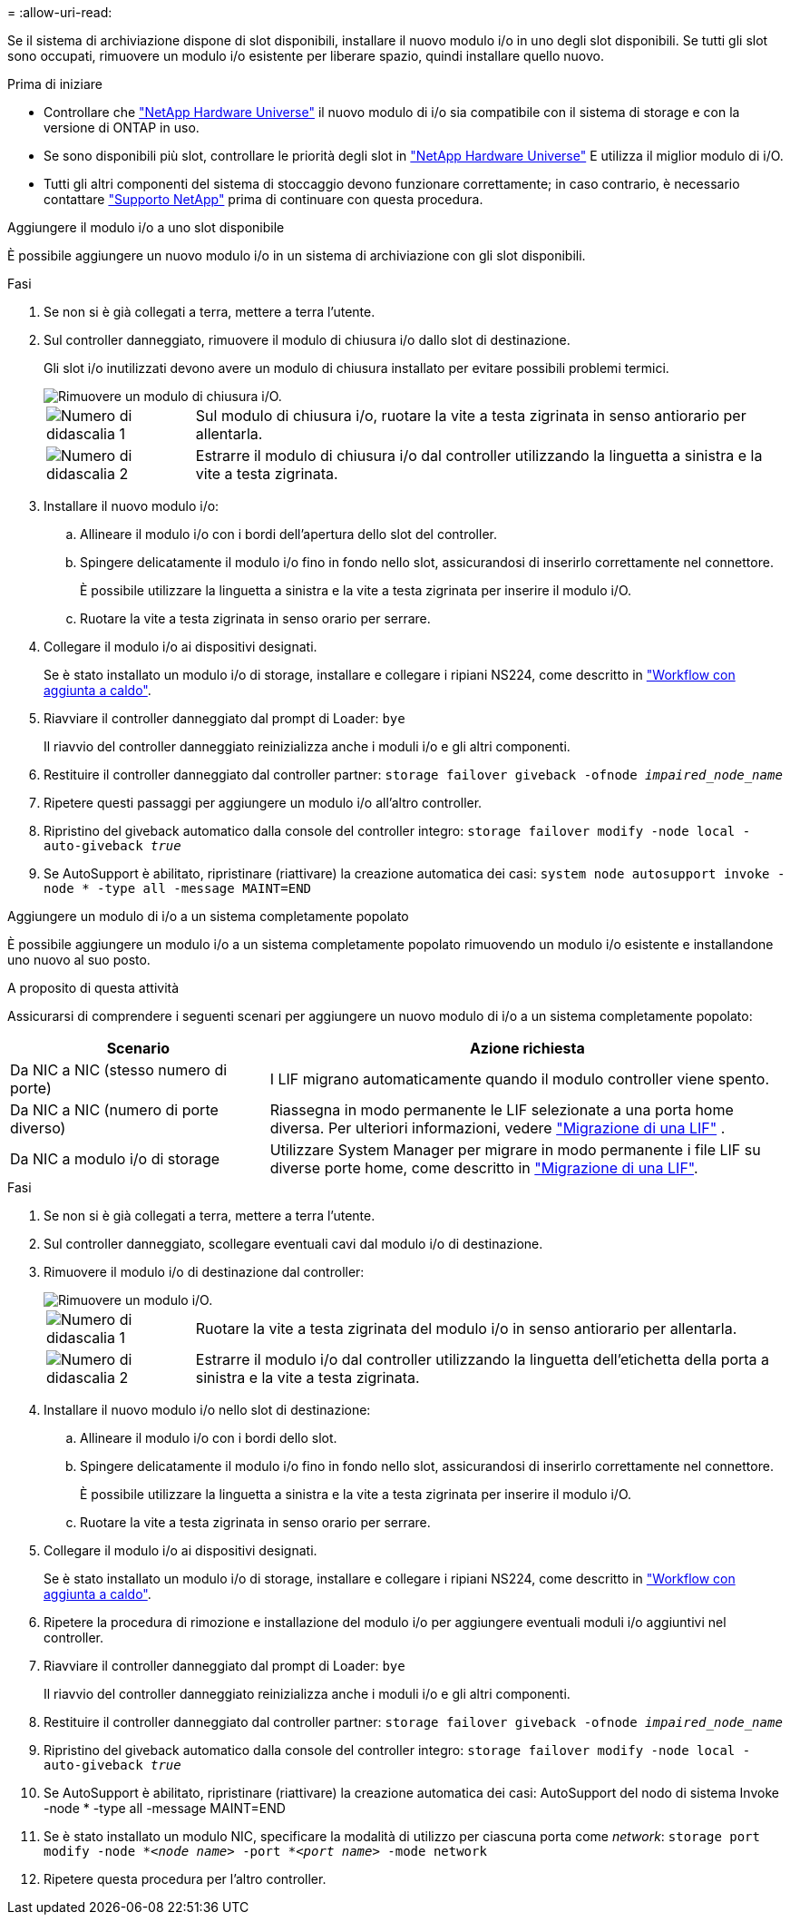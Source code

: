 = 
:allow-uri-read: 


Se il sistema di archiviazione dispone di slot disponibili, installare il nuovo modulo i/o in uno degli slot disponibili. Se tutti gli slot sono occupati, rimuovere un modulo i/o esistente per liberare spazio, quindi installare quello nuovo.

.Prima di iniziare
* Controllare che https://hwu.netapp.com/["NetApp Hardware Universe"^] il nuovo modulo di i/o sia compatibile con il sistema di storage e con la versione di ONTAP in uso.
* Se sono disponibili più slot, controllare le priorità degli slot in https://hwu.netapp.com/["NetApp Hardware Universe"^] E utilizza il miglior modulo di i/O.
* Tutti gli altri componenti del sistema di stoccaggio devono funzionare correttamente; in caso contrario, è necessario contattare https://mysupport.netapp.com/site/global/dashboard["Supporto NetApp"] prima di continuare con questa procedura.


[role="tabbed-block"]
====
.Aggiungere il modulo i/o a uno slot disponibile
--
È possibile aggiungere un nuovo modulo i/o in un sistema di archiviazione con gli slot disponibili.

.Fasi
. Se non si è già collegati a terra, mettere a terra l'utente.
. Sul controller danneggiato, rimuovere il modulo di chiusura i/o dallo slot di destinazione.
+
Gli slot i/o inutilizzati devono avere un modulo di chiusura installato per evitare possibili problemi termici.

+
image::../media/drw_g_io_blanking_module_replace_ieops-1901.svg[Rimuovere un modulo di chiusura i/O.]

+
[cols="1,4"]
|===


 a| 
image:../media/icon_round_1.png["Numero di didascalia 1"]
 a| 
Sul modulo di chiusura i/o, ruotare la vite a testa zigrinata in senso antiorario per allentarla.



 a| 
image:../media/icon_round_2.png["Numero di didascalia 2"]
 a| 
Estrarre il modulo di chiusura i/o dal controller utilizzando la linguetta a sinistra e la vite a testa zigrinata.

|===
. Installare il nuovo modulo i/o:
+
.. Allineare il modulo i/o con i bordi dell'apertura dello slot del controller.
.. Spingere delicatamente il modulo i/o fino in fondo nello slot, assicurandosi di inserirlo correttamente nel connettore.
+
È possibile utilizzare la linguetta a sinistra e la vite a testa zigrinata per inserire il modulo i/O.

.. Ruotare la vite a testa zigrinata in senso orario per serrare.


. Collegare il modulo i/o ai dispositivi designati.
+
Se è stato installato un modulo i/o di storage, installare e collegare i ripiani NS224, come descritto in https://docs.netapp.com/us-en/ontap-systems/ns224/hot-add-shelf-overview.html["Workflow con aggiunta a caldo"^].

. Riavviare il controller danneggiato dal prompt di Loader: `bye`
+
Il riavvio del controller danneggiato reinizializza anche i moduli i/o e gli altri componenti.

. Restituire il controller danneggiato dal controller partner: `storage failover giveback -ofnode _impaired_node_name_`
. Ripetere questi passaggi per aggiungere un modulo i/o all'altro controller.
. Ripristino del giveback automatico dalla console del controller integro: `storage failover modify -node local -auto-giveback _true_`
. Se AutoSupport è abilitato, ripristinare (riattivare) la creazione automatica dei casi: `system node autosupport invoke -node * -type all -message MAINT=END`


--
.Aggiungere un modulo di i/o a un sistema completamente popolato
--
È possibile aggiungere un modulo i/o a un sistema completamente popolato rimuovendo un modulo i/o esistente e installandone uno nuovo al suo posto.

.A proposito di questa attività
Assicurarsi di comprendere i seguenti scenari per aggiungere un nuovo modulo di i/o a un sistema completamente popolato:

[cols="1,2"]
|===
| Scenario | Azione richiesta 


 a| 
Da NIC a NIC (stesso numero di porte)
 a| 
I LIF migrano automaticamente quando il modulo controller viene spento.



 a| 
Da NIC a NIC (numero di porte diverso)
 a| 
Riassegna in modo permanente le LIF selezionate a una porta home diversa. Per ulteriori informazioni, vedere https://docs.netapp.com/ontap-9/topic/com.netapp.doc.onc-sm-help-960/GUID-208BB0B8-3F84-466D-9F4F-6E1542A2BE7D.html["Migrazione di una LIF"^] .



 a| 
Da NIC a modulo i/o di storage
 a| 
Utilizzare System Manager per migrare in modo permanente i file LIF su diverse porte home, come descritto in https://docs.netapp.com/ontap-9/topic/com.netapp.doc.onc-sm-help-960/GUID-208BB0B8-3F84-466D-9F4F-6E1542A2BE7D.html["Migrazione di una LIF"^].

|===
.Fasi
. Se non si è già collegati a terra, mettere a terra l'utente.
. Sul controller danneggiato, scollegare eventuali cavi dal modulo i/o di destinazione.
. Rimuovere il modulo i/o di destinazione dal controller:
+
image::../media/drw_g_io_module_replace_ieops-1900.svg[Rimuovere un modulo i/O.]

+
[cols="1,4"]
|===


 a| 
image:../media/icon_round_1.png["Numero di didascalia 1"]
 a| 
Ruotare la vite a testa zigrinata del modulo i/o in senso antiorario per allentarla.



 a| 
image:../media/icon_round_2.png["Numero di didascalia 2"]
 a| 
Estrarre il modulo i/o dal controller utilizzando la linguetta dell'etichetta della porta a sinistra e la vite a testa zigrinata.

|===
. Installare il nuovo modulo i/o nello slot di destinazione:
+
.. Allineare il modulo i/o con i bordi dello slot.
.. Spingere delicatamente il modulo i/o fino in fondo nello slot, assicurandosi di inserirlo correttamente nel connettore.
+
È possibile utilizzare la linguetta a sinistra e la vite a testa zigrinata per inserire il modulo i/O.

.. Ruotare la vite a testa zigrinata in senso orario per serrare.


. Collegare il modulo i/o ai dispositivi designati.
+
Se è stato installato un modulo i/o di storage, installare e collegare i ripiani NS224, come descritto in https://docs.netapp.com/us-en/ontap-systems/ns224/hot-add-shelf-overview.html["Workflow con aggiunta a caldo"^].

. Ripetere la procedura di rimozione e installazione del modulo i/o per aggiungere eventuali moduli i/o aggiuntivi nel controller.
. Riavviare il controller danneggiato dal prompt di Loader: `bye`
+
Il riavvio del controller danneggiato reinizializza anche i moduli i/o e gli altri componenti.

. Restituire il controller danneggiato dal controller partner: `storage failover giveback -ofnode _impaired_node_name_`
. Ripristino del giveback automatico dalla console del controller integro: `storage failover modify -node local -auto-giveback _true_`
. Se AutoSupport è abilitato, ripristinare (riattivare) la creazione automatica dei casi: AutoSupport del nodo di sistema Invoke -node * -type all -message MAINT=END
. Se è stato installato un modulo NIC, specificare la modalità di utilizzo per ciascuna porta come _network_: `storage port modify -node *_<node name>_ -port *_<port name>_ -mode network`
. Ripetere questa procedura per l'altro controller.


--
====